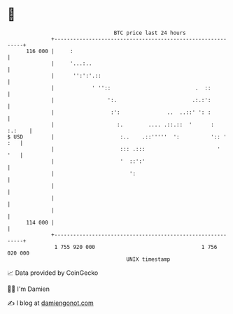 * 👋

#+begin_example
                                     BTC price last 24 hours                    
                 +------------------------------------------------------------+ 
         116 000 |     :                                                      | 
                 |     '...:..                                                | 
                 |      '':':'.::                                             | 
                 |            ' ''::                           .  ::          | 
                 |                 ':.                        .:.:':          | 
                 |                  :':               ..  ..::' ': :          | 
                 |                    :.        .... .::.::  '      :  :.:    | 
   $ USD         |                     :..    .::'''''  ':          ':: ' :   | 
                 |                     ::: .:::                       '   '   | 
                 |                     '  ::':'                               | 
                 |                        ':                                  | 
                 |                                                            | 
                 |                                                            | 
                 |                                                            | 
         114 000 |                                                            | 
                 +------------------------------------------------------------+ 
                  1 755 920 000                                  1 756 020 000  
                                         UNIX timestamp                         
#+end_example
📈 Data provided by CoinGecko

🧑‍💻 I'm Damien

✍️ I blog at [[https://www.damiengonot.com][damiengonot.com]]
